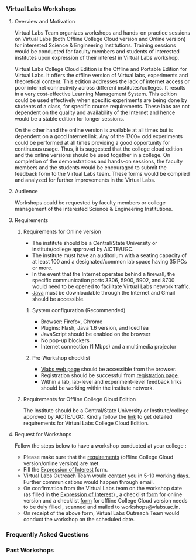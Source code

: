 *** Virtual Labs Workshops
**** Overview and Motivation
     Virtual Labs Team organizes workshops and hands-on
     practice sessions on Virtual Labs (both Offline College
     Cloud version and Online version) for interested Science
     & Engineering Institutions. Training sessions would be
     conducted for faculty members and students of interested
     institutes upon expression of their interest in Virtual
     Labs workshop.

     Virtual Labs College Cloud Edition is the Offline and
     Portable Edition for Virtual Labs. It offers the offline
     version of Virtual labs, experiments and theoretical
     content. This edition addresses the lack of internet
     access or poor internet connectivity across different
     institutes/colleges. It results in a very cost-effective
     Learning Management System. This edition could be used
     effectively when specific experiments are being done by
     students of a class, for specific course
     requirements. These labs are not dependent on the quality
     and availability of the Internet and hence would be a
     stable edition for longer sessions.

     On the other hand the online version is available at all
     times but is dependent on a good Internet link. Any of
     the 1700+ odd experiments could be performed at all times
     providing a good opportunity for continuous usage. Thus,
     it is suggested that the college cloud edition and the
     online versions should be used together in a college. On
     completion of the demonstrations and hands-on sessions,
     the faculty members and the students would be encouraged
     to submit the feedback form to the Virtual Labs
     team. These forms would be compiled and analyzed for
     further improvements in the Virtual Labs.

**** Audience
     Workshops could be requested by faculty members or
     college management of the interested Science &
     Engineering Institutions.

**** Requirements
***** Requirements for Online version
      - The institute should be a Central/State University or
        institute/college approved by AICTE/UGC.
      - The institute must have an auditorium with a seating
        capacity of at least 100 and a designated/common lab
        space having 35 PCs or more.
      - In the event that the Internet operates behind a
        firewall, the specific communication ports 3306, 5900,
        5902, and 8700 would need to be opened to facilitate
        Virtual Labs network traffic.
      - [[https://www.java.com/en/download/][Java]] must be downloadable through the Internet and
        Gmail should be accessible.
    
****** System configuration (Recommended)    
      - Browser: Firefox, Chrome
      - Plugins: Flash, Java 1.6 version, and IcedTea
      - JavaScript should be enabled on the browser
      - No pop-up blockers
      - Internet connection (1 Mbps) and a multimedia projector
    
****** Pre-Workshop checklist
      - [[http://vlabs.ac.in/][Vlabs web page]] should be accessible from the browser.
      - Registration should be successful from [[http://vlabs.ac.in/register][registration page]].
      - Within a lab, lab-level and experiment-level feedback
        links should be working within the institute network.

***** Requirements for Offline College Cloud Edition
      The Institute should be a Central/State University or
      Institute/college approved by AICTE/UGC. Kindly follow
      the [[https://info.vlabs.ac.in/college-cloud-edition/][link]] to get detailed requirements for Virtual Labs
      College Cloud Edition.
    
**** Request for Workshops
     Follow the steps below to have a workshop conducted at your college :
     + Please make sure that the [[https://info.vlabs.ac.in/workshops/#requirements][requirements]] (offline College
       Cloud version/online version) are met.
     + Fill the [[https://docs.google.com/forms/d/e/1FAIpQLScvUGaE6ln6JzeIVc2CqTXwac_R69WhzoM5TrW6y99hFB6nbw/viewform?embedded=true][Expression of Interest]] form.
     + Virtual Labs Outreach Team would contact you in 5-10
       working days. Further communications would happen
       through email.
     + On confirmation from the Virtual Labs team on the
       workshop date (as filled in the [[https://docs.google.com/forms/d/e/1FAIpQLScvUGaE6ln6JzeIVc2CqTXwac_R69WhzoM5TrW6y99hFB6nbw/viewform?embedded=true][Expression of Interest]])
       , a checklist [[https://docs.google.com/document/d/1CvHfQTX331oEJlaXvQHaqjY2y8q_Esj5FFDs3hOG36Q/edit][form]] for online version and a checklist
       [[https://docs.google.com/document/d/1TTyyhZsVYtBoP5iG86eQyzKroAd4shmVbl0gUUFEWCc/edit][form]] for offline College Cloud version needs to be duly
       filled , scanned and mailed to workshops@vlabs.ac.in.
     + On receipt of the above form, Virtual Labs Outreach
       Team would conduct the workshop on the scheduled date.

*** Frequently Asked Questions
*** Past Workshops


